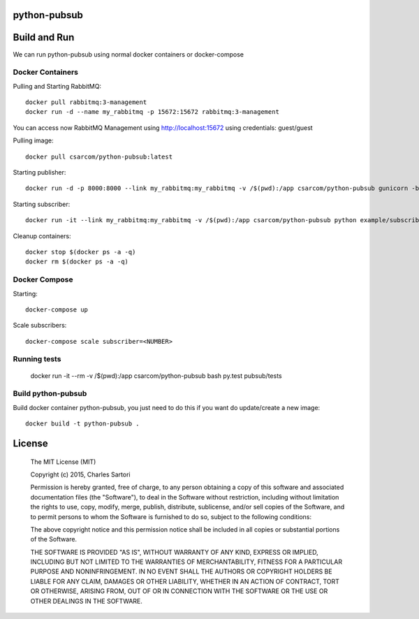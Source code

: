 .. image:: https://travis-ci.org/csarcom/python-pubsub.svg?branch=master
    :target: https://travis-ci.org/csarcom/python-pubsub
.. image:: https://coveralls.io/repos/csarcom/python-pubsub/badge.svg?branch=master&service=github
	:target: https://coveralls.io/github/csarcom/python-pubsub?branch=master

=============
python-pubsub
=============

=============
Build and Run
=============

We can run python-pubsub using normal docker containers or docker-compose

Docker Containers
-----------------

Pulling and Starting RabbitMQ::

	docker pull rabbitmq:3-management
	docker run -d --name my_rabbitmq -p 15672:15672 rabbitmq:3-management

You can access now RabbitMQ Management using http://localhost:15672 using credentials: guest/guest

Pulling image::

	docker pull csarcom/python-pubsub:latest

Starting publisher::

	docker run -d -p 8000:8000 --link my_rabbitmq:my_rabbitmq -v /$(pwd):/app csarcom/python-pubsub gunicorn -b 0.0.0.0:8000 pubsub.publisher:app

Starting subscriber::

	docker run -it --link my_rabbitmq:my_rabbitmq -v /$(pwd):/app csarcom/python-pubsub python example/subscriber.py

Cleanup containers::

	docker stop $(docker ps -a -q)
	docker rm $(docker ps -a -q)

Docker Compose
--------------

Starting::

	docker-compose up

Scale subscribers::

	docker-compose scale subscriber=<NUMBER>

Running tests
-------------

	docker run -it --rm -v /$(pwd):/app csarcom/python-pubsub bash
	py.test pubsub/tests

Build python-pubsub
-------------------

Build docker container python-pubsub, you just need to do this if you want do update/create a new image::

	docker build -t python-pubsub .


=======
License
=======

	The MIT License (MIT)

	Copyright (c) 2015, Charles Sartori

	Permission is hereby granted, free of charge, to any person obtaining a copy of this software and associated documentation files (the "Software"), to deal in the Software without restriction, including without limitation the rights to use, copy, modify, merge, publish, distribute, sublicense, and/or sell copies of the Software, and to permit persons to whom the Software is furnished to do so, subject to the following conditions:

	The above copyright notice and this permission notice shall be included in all copies or substantial portions of the Software.

	THE SOFTWARE IS PROVIDED "AS IS", WITHOUT WARRANTY OF ANY KIND, EXPRESS OR IMPLIED, INCLUDING BUT NOT LIMITED TO THE WARRANTIES OF MERCHANTABILITY, FITNESS FOR A PARTICULAR PURPOSE AND NONINFRINGEMENT. IN NO EVENT SHALL THE AUTHORS OR COPYRIGHT HOLDERS BE LIABLE FOR ANY CLAIM, DAMAGES OR OTHER LIABILITY, WHETHER IN AN ACTION OF CONTRACT, TORT OR OTHERWISE, ARISING FROM, OUT OF OR IN CONNECTION WITH THE SOFTWARE OR THE USE OR OTHER DEALINGS IN THE SOFTWARE.
